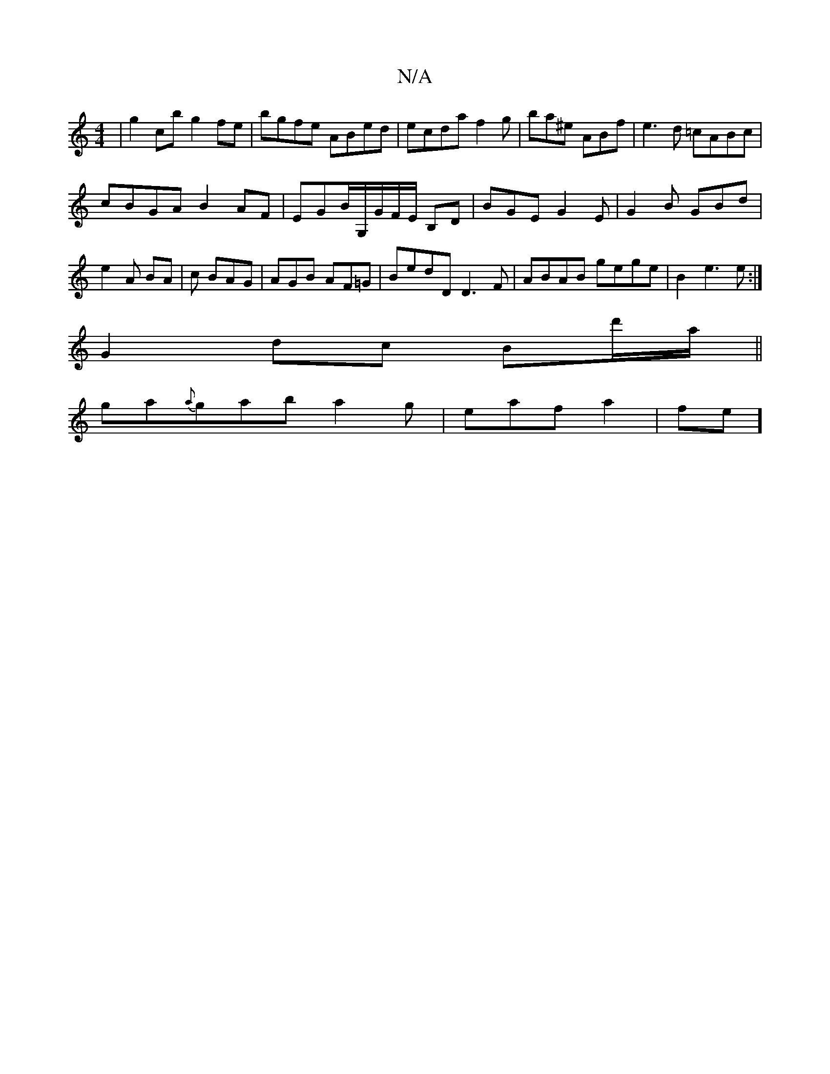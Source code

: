 X:1
T:N/A
M:4/4
R:N/A
K:Cmajor
| g2 cb g2fe | bgfe ABed | ecda f2g|ba^e ABf|e3d =cABc |
cBGA B2AF|EGB/G,/G/F/E/ B,D | BGE G2E|G2B GBd|e2A BA|c BAG | AGB AF=G|BedD D3F | ABAB gege | B2- e3 e :|
G2 dc Bd'/a/ ||
ga{a}gab a2g|eafa2|fe]